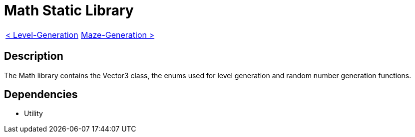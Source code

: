 = Math Static Library

[cols="<,>" frame=none, grid=none]
|===
|xref:Level-Generation.adoc[< Level-Generation]
|xref:Maze-Generation.adoc[Maze-Generation >]
|===

== Description

The Math library contains the Vector3 class, the enums used for level generation and random number generation functions.

== Dependencies

- Utility
